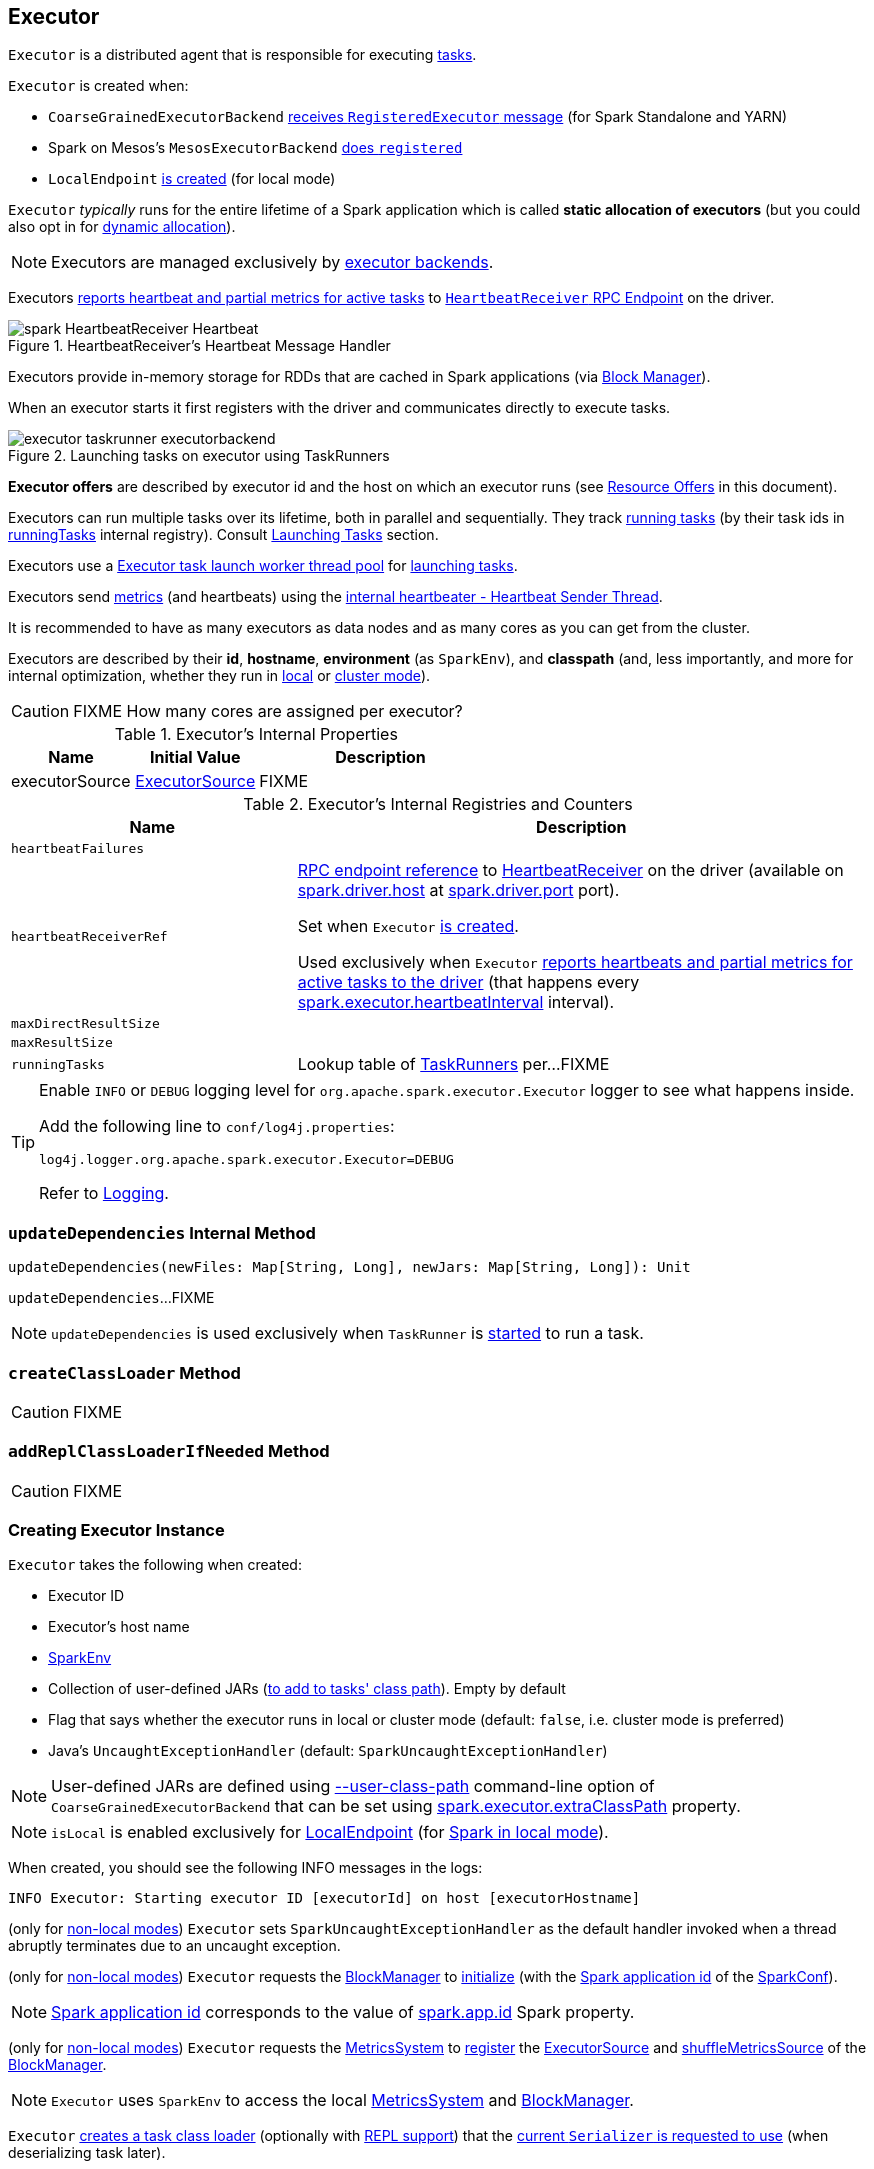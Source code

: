 == [[Executor]] Executor

`Executor` is a distributed agent that is responsible for executing link:spark-taskscheduler-tasks.adoc[tasks].

`Executor` is created when:

* `CoarseGrainedExecutorBackend` link:spark-CoarseGrainedExecutorBackend.adoc#RegisteredExecutor[receives `RegisteredExecutor` message] (for Spark Standalone and YARN)

* Spark on Mesos's `MesosExecutorBackend` link:spark-mesos/spark-executor-backends-MesosExecutorBackend.adoc#registered[does `registered`]

* `LocalEndpoint` link:spark-LocalEndpoint.adoc#creating-instance[is created] (for local mode)

`Executor` _typically_ runs for the entire lifetime of a Spark application which is called *static allocation of executors* (but you could also opt in for link:spark-dynamic-allocation.adoc[dynamic allocation]).

NOTE: Executors are managed exclusively by link:spark-ExecutorBackend.adoc[executor backends].

Executors <<startDriverHeartbeater, reports heartbeat and partial metrics for active tasks>> to <<heartbeatReceiverRef, `HeartbeatReceiver` RPC Endpoint>> on the driver.

.HeartbeatReceiver's Heartbeat Message Handler
image::images/spark-HeartbeatReceiver-Heartbeat.png[align="center"]

Executors provide in-memory storage for RDDs that are cached in Spark applications (via link:spark-BlockManager.adoc[Block Manager]).

When an executor starts it first registers with the driver and communicates directly to execute tasks.

.Launching tasks on executor using TaskRunners
image::images/executor-taskrunner-executorbackend.png[align="center"]

*Executor offers* are described by executor id and the host on which an executor runs (see <<resource-offers, Resource Offers>> in this document).

Executors can run multiple tasks over its lifetime, both in parallel and sequentially. They track link:spark-executor-TaskRunner.adoc[running tasks] (by their task ids in <<runningTasks, runningTasks>> internal registry). Consult <<launchTask, Launching Tasks>> section.

Executors use a <<threadPool, Executor task launch worker thread pool>> for <<launchTask, launching tasks>>.

Executors send <<metrics, metrics>> (and heartbeats) using the <<heartbeater, internal heartbeater - Heartbeat Sender Thread>>.

It is recommended to have as many executors as data nodes and as many cores as you can get from the cluster.

Executors are described by their *id*, *hostname*, *environment* (as `SparkEnv`), and *classpath* (and, less importantly, and more for internal optimization, whether they run in link:spark-local.adoc[local] or link:spark-cluster.adoc[cluster mode]).

CAUTION: FIXME How many cores are assigned per executor?

[[internal-properties]]
.Executor's Internal Properties
[cols="1,1,2",options="header",width="100%"]
|===
| Name
| Initial Value
| Description

| [[executorSource]] executorSource
| link:spark-executor-ExecutorSource.adoc[ExecutorSource]
| FIXME
|===

.Executor's Internal Registries and Counters
[cols="1,2",options="header",width="100%"]
|===
| Name
| Description

| [[heartbeatFailures]] `heartbeatFailures`
|

| [[heartbeatReceiverRef]] `heartbeatReceiverRef`
| link:spark-RpcEndpointRef.adoc[RPC endpoint reference] to link:spark-HeartbeatReceiver.adoc[HeartbeatReceiver] on the driver (available on link:spark-driver.adoc#spark.driver.host[spark.driver.host] at link:spark-driver.adoc#spark.driver.port[spark.driver.port] port).

Set when `Executor` <<creating-instance, is created>>.

Used exclusively when `Executor` <<reportHeartBeat, reports heartbeats and partial metrics for active tasks to the driver>> (that happens every <<spark.executor.heartbeatInterval, spark.executor.heartbeatInterval>> interval).

| [[maxDirectResultSize]] `maxDirectResultSize`
|

| [[maxResultSize]] `maxResultSize`
|

| [[runningTasks]] `runningTasks`
| Lookup table of link:spark-executor-TaskRunner.adoc[TaskRunners] per...FIXME
|===

[TIP]
====
Enable `INFO` or `DEBUG` logging level for `org.apache.spark.executor.Executor` logger to see what happens inside.

Add the following line to `conf/log4j.properties`:

```
log4j.logger.org.apache.spark.executor.Executor=DEBUG
```

Refer to link:spark-logging.adoc[Logging].
====

=== [[updateDependencies]] `updateDependencies` Internal Method

[source, scala]
----
updateDependencies(newFiles: Map[String, Long], newJars: Map[String, Long]): Unit
----

`updateDependencies`...FIXME

NOTE: `updateDependencies` is used exclusively when `TaskRunner` is link:spark-executor-TaskRunner.adoc#run[started] to run a task.

=== [[createClassLoader]] `createClassLoader` Method

CAUTION: FIXME

=== [[addReplClassLoaderIfNeeded]] `addReplClassLoaderIfNeeded` Method

CAUTION: FIXME

=== [[creating-instance]] Creating Executor Instance

`Executor` takes the following when created:

* [[executorId]] Executor ID
* [[executorHostname]] Executor's host name
* [[env]] link:spark-SparkEnv.adoc[SparkEnv]
* [[userClassPath]] Collection of user-defined JARs (<<createClassLoader, to add to tasks' class path>>). Empty by default
* [[isLocal]] Flag that says whether the executor runs in local or cluster mode (default: `false`, i.e. cluster mode is preferred)
* [[uncaughtExceptionHandler]] Java's `UncaughtExceptionHandler` (default: `SparkUncaughtExceptionHandler`)

NOTE: User-defined JARs are defined using link:spark-CoarseGrainedExecutorBackend.adoc#main[--user-class-path] command-line option of `CoarseGrainedExecutorBackend` that can be set using <<spark.executor.extraClassPath, spark.executor.extraClassPath>> property.

NOTE: `isLocal` is enabled exclusively for link:spark-LocalEndpoint.adoc[LocalEndpoint] (for link:spark-local.adoc[Spark in local mode]).

When created, you should see the following INFO messages in the logs:

```
INFO Executor: Starting executor ID [executorId] on host [executorHostname]
```

(only for <<isLocal, non-local modes>>) `Executor` sets `SparkUncaughtExceptionHandler` as the default handler invoked when a thread abruptly terminates due to an uncaught exception.

(only for <<isLocal, non-local modes>>) `Executor` requests the link:spark-SparkEnv.adoc#blockManager[BlockManager] to link:spark-BlockManager.adoc#initialize[initialize] (with the link:spark-SparkConf.adoc#getAppId[Spark application id] of the link:spark-SparkEnv.adoc#conf[SparkConf]).

NOTE: link:spark-SparkConf.adoc#getAppId[Spark application id] corresponds to the value of link:spark-SparkConf.adoc#spark.app.id[spark.app.id] Spark property.

[[creating-instance-BlockManager-shuffleMetricsSource]]
(only for <<isLocal, non-local modes>>) `Executor` requests the link:spark-SparkEnv.adoc#metricsSystem[MetricsSystem] to link:spark-metrics-MetricsSystem.adoc#registerSource[register] the <<executorSource, ExecutorSource>> and link:spark-BlockManager.adoc#shuffleMetricsSource[shuffleMetricsSource] of the link:spark-SparkEnv.adoc#blockManager[BlockManager].

NOTE: `Executor` uses `SparkEnv` to access the local link:spark-SparkEnv.adoc#metricsSystem[MetricsSystem] and link:spark-SparkEnv.adoc#blockManager[BlockManager].

`Executor` <<createClassLoader, creates a task class loader>> (optionally with <<addReplClassLoaderIfNeeded, REPL support>>) that the link:spark-Serializer.adoc#setDefaultClassLoader[current `Serializer` is requested to use] (when deserializing task later).

NOTE: `Executor` uses `SparkEnv` link:spark-SparkEnv.adoc#serializer[to access the local `Serializer`].

`Executor` <<startDriverHeartbeater, starts sending heartbeats and active tasks metrics>>.

`Executor` initializes the <<internal-registries, internal registries and counters>> in the meantime (not necessarily at the very end).

=== [[launchTask]] Launching Task -- `launchTask` Method

[source, scala]
----
launchTask(
  context: ExecutorBackend,
  taskId: Long,
  attemptNumber: Int,
  taskName: String,
  serializedTask: ByteBuffer): Unit
----

`launchTask` executes the input `serializedTask` task concurrently.

Internally, `launchTask` creates a link:spark-executor-TaskRunner.adoc[TaskRunner], registers it in <<runningTasks, `runningTasks` internal registry>> (by `taskId`), and finally executes it on <<threadPool, "Executor task launch worker" thread pool>>.

.Launching tasks on executor using TaskRunners
image::images/executor-taskrunner-executorbackend.png[align="center"]

NOTE: `launchTask` is called by link:spark-CoarseGrainedExecutorBackend.adoc[CoarseGrainedExecutorBackend] (when it handles link:spark-CoarseGrainedExecutorBackend.adoc#LaunchTask[LaunchTask] message), link:spark-mesos/spark-executor-backends-MesosExecutorBackend.adoc[MesosExecutorBackend], and link:spark-LocalEndpoint.adoc[LocalEndpoint].

=== [[startDriverHeartbeater]][[heartbeats-and-active-task-metrics]] Sending Heartbeats and Active Tasks Metrics -- `startDriverHeartbeater` Method

Executors keep sending <<metrics, metrics for active tasks>> to the driver every <<spark.executor.heartbeatInterval, spark.executor.heartbeatInterval>> (defaults to `10s` with some random initial delay so the heartbeats from different executors do not pile up on the driver).

.Executors use HeartbeatReceiver endpoint to report task metrics
image::images/executor-heartbeatReceiver-endpoint.png[align="center"]

An executor sends heartbeats using the <<heartbeater, internal heartbeater -- Heartbeat Sender Thread>>.

.HeartbeatReceiver's Heartbeat Message Handler
image::images/spark-HeartbeatReceiver-Heartbeat.png[align="center"]

For each link:spark-taskscheduler-tasks.adoc[task] in link:spark-executor-TaskRunner.adoc[TaskRunner] (in <<runningTasks, runningTasks>> internal registry), the task's metrics are computed (i.e. `mergeShuffleReadMetrics` and `setJvmGCTime`) that become part of the heartbeat (with accumulators).

CAUTION: FIXME How do `mergeShuffleReadMetrics` and `setJvmGCTime` influence `accumulators`?

NOTE: Executors track the link:spark-executor-TaskRunner.adoc[TaskRunner] that run link:spark-taskscheduler-tasks.adoc[tasks]. A link:spark-executor-TaskRunner.adoc#run[task might not be assigned to a TaskRunner yet] when the executor sends a heartbeat.

A blocking link:spark-HeartbeatReceiver.adoc#Heartbeat[Heartbeat] message that holds the executor id, all accumulator updates (per task id), and link:spark-BlockManager.adoc#BlockManagerId[BlockManagerId] is sent to link:spark-HeartbeatReceiver.adoc[HeartbeatReceiver RPC endpoint] (with <<spark.executor.heartbeatInterval, spark.executor.heartbeatInterval>> timeout).

CAUTION: FIXME When is `heartbeatReceiverRef` created?

If the response link:spark-HeartbeatReceiver.adoc#Heartbeat[requests to reregister BlockManager], you should see the following INFO message in the logs:

```
INFO Executor: Told to re-register on heartbeat
```

The link:spark-BlockManager.adoc#reregister[BlockManager is reregistered].

The internal <<heartbeatFailures, heartbeatFailures>> counter is reset (i.e. becomes `0`).

If there are any issues with communicating with the driver, you should see the following WARN message in the logs:

```
WARN Executor: Issue communicating with driver in heartbeater
```

The internal <<heartbeatFailures, heartbeatFailures>> is incremented and checked to be less than the <<spark.executor.heartbeat.maxFailures, acceptable number of failures>> (i.e. `spark.executor.heartbeat.maxFailures` Spark property). If the number is greater, the following ERROR is printed out to the logs:

```
ERROR Executor: Exit as unable to send heartbeats to driver more than [HEARTBEAT_MAX_FAILURES] times
```

The executor exits (using `System.exit` and exit code 56).

TIP: Read about `TaskMetrics` in link:spark-taskscheduler-taskmetrics.adoc[TaskMetrics].

=== [[reportHeartBeat]] Reporting Heartbeat and Partial Metrics for Active Tasks to Driver -- `reportHeartBeat` Internal Method

[source, scala]
----
reportHeartBeat(): Unit
----

`reportHeartBeat` collects link:spark-executor-TaskRunner.adoc[TaskRunners] for <<runningTasks, currently running tasks>> (aka _active tasks_) with their link:spark-executor-TaskRunner.adoc#task[tasks] deserialized (i.e. either ready for execution or already started).

NOTE: link:spark-executor-TaskRunner.adoc[TaskRunner] has link:spark-executor-TaskRunner.adoc#task[task] deserialized when it link:spark-executor-TaskRunner.adoc#run[runs the task].

For every running task, `reportHeartBeat` takes its link:spark-taskscheduler-tasks.adoc#metrics[TaskMetrics] and:

* Requests link:spark-taskscheduler-taskmetrics.adoc#mergeShuffleReadMetrics[ShuffleRead metrics to be merged]
* link:spark-taskscheduler-taskmetrics.adoc#setJvmGCTime[Sets jvmGCTime metrics]

`reportHeartBeat` then records the latest values of link:spark-taskscheduler-taskmetrics.adoc#accumulators[internal and external accumulators] for every task.

NOTE: Internal accumulators are a task's metrics while external accumulators are a Spark application's accumulators that a user has created.

`reportHeartBeat` sends a blocking link:spark-HeartbeatReceiver.adoc#Heartbeat[Heartbeat] message to <<heartbeatReceiverRef, `HeartbeatReceiver` endpoint>> (running on the driver). `reportHeartBeat` uses <<spark.executor.heartbeatInterval, spark.executor.heartbeatInterval>> for the RPC timeout.

NOTE: A `Heartbeat` message contains the executor identifier, the accumulator updates, and the identifier of the link:spark-BlockManager.adoc[BlockManager].

NOTE: `reportHeartBeat` uses `SparkEnv` link:spark-SparkEnv.adoc#blockManager[to access the current `BlockManager`].

If the response (from <<heartbeatReceiverRef, `HeartbeatReceiver` endpoint>>) is to re-register the `BlockManager`, you should see the following INFO message in the logs and `reportHeartBeat` link:spark-BlockManager.adoc#reregister[requests `BlockManager` to re-register] (which will register the blocks the `BlockManager` manages with the driver).

```
INFO Told to re-register on heartbeat
```

NOTE: `HeartbeatResponse` requests `BlockManager` to re-register when either link:spark-TaskScheduler.adoc#executorHeartbeatReceived[TaskScheduler] or link:spark-HeartbeatReceiver.adoc#Heartbeat[HeartbeatReceiver] know nothing about the executor.

When posting the `Heartbeat` was successful, `reportHeartBeat` resets <<heartbeatFailures, heartbeatFailures>> internal counter.

In case of a non-fatal exception, you should see the following WARN message in the logs (followed by the stack trace).

```
WARN Issue communicating with driver in heartbeater
```

Every failure `reportHeartBeat` increments <<heartbeatFailures, heartbeat failures>> up to <<spark.executor.heartbeat.maxFailures, spark.executor.heartbeat.maxFailures>> Spark property. When the heartbeat failures reaches the maximum, you should see the following ERROR message in the logs and the executor terminates with the error code: `56`.

```
ERROR Exit as unable to send heartbeats to driver more than [HEARTBEAT_MAX_FAILURES] times
```

NOTE: `reportHeartBeat` is used when `Executor` <<startDriverHeartbeater, schedules reporting heartbeat and partial metrics for active tasks to the driver>> (that happens every <<spark.executor.heartbeatInterval, spark.executor.heartbeatInterval>> Spark property).

=== [[heartbeater]] heartbeater -- Heartbeat Sender Thread

`heartbeater` is a daemon https://docs.oracle.com/javase/8/docs/api/java/util/concurrent/ScheduledThreadPoolExecutor.html[ScheduledThreadPoolExecutor] with a single thread.

The name of the thread pool is *driver-heartbeater*.

=== [[coarse-grained-executor]] Coarse-Grained Executors

*Coarse-grained executors* are executors that use link:spark-CoarseGrainedExecutorBackend.adoc[CoarseGrainedExecutorBackend] for task scheduling.

=== [[resource-offers]] Resource Offers

Read link:spark-TaskSchedulerImpl.adoc#resourceOffers[resourceOffers] in TaskSchedulerImpl and link:spark-TaskSetManager.adoc##resourceOffers[resourceOffer] in TaskSetManager.

=== [[threadPool]] "Executor task launch worker" Thread Pool -- `threadPool` Property

`Executor` uses `threadPool` daemon cached thread pool with the name *Executor task launch worker-[ID]* (with `ID` being the task id) for <<launchTask, launching tasks>>.

`threadPool` is created when <<creating-instance, `Executor` is created>> and shut down when <<stop, it stops>>.

=== [[memory]] Executor Memory -- `spark.executor.memory` or `SPARK_EXECUTOR_MEMORY` settings

You can control the amount of memory per executor using <<spark.executor.memory, spark.executor.memory>> setting. It sets the available memory equally for all executors per application.

NOTE: The amount of memory per executor is looked up when link:spark-SparkContext.adoc#creating-instance[SparkContext is created].

You can change the assigned memory per executor per node in link:spark-standalone.adoc[standalone cluster] using link:spark-SparkContext.adoc#environment-variables[SPARK_EXECUTOR_MEMORY] environment variable.

You can find the value displayed as *Memory per Node* in link:spark-standalone-master.adoc[web UI for standalone Master] (as depicted in the figure below).

.Memory per Node in Spark Standalone's web UI
image::images/spark-standalone-webui-memory-per-node.png[align="center"]

The above figure shows the result of running link:spark-shell.adoc[Spark shell] with the amount of memory per executor defined explicitly (on command line), i.e.

```
./bin/spark-shell --master spark://localhost:7077 -c spark.executor.memory=2g
```

=== [[metrics]] Metrics

Every executor registers its own link:spark-executor-ExecutorSource.adoc[ExecutorSource] to link:spark-metrics-MetricsSystem.adoc#report[report metrics].

=== [[stop]] Stopping Executor -- `stop` Method

[source, scala]
----
stop(): Unit
----

`stop` link:spark-metrics-MetricsSystem.adoc#report[requests `MetricsSystem` for a report].

NOTE: `stop` uses `SparkEnv` link:spark-SparkEnv.adoc#metricsSystem[to access the current `MetricsSystem`].

`stop` shuts <<heartbeater, driver-heartbeater thread>> down (and waits at most 10 seconds).

`stop` shuts <<threadPool, Executor task launch worker thread pool>> down.

(only when <<isLocal, not local>>) `stop` link:spark-SparkEnv.adoc#stop[requests `SparkEnv` to stop].

NOTE: `stop` is used when link:spark-CoarseGrainedExecutorBackend.adoc#Shutdown[CoarseGrainedExecutorBackend] and link:spark-LocalEndpoint.adoc#StopExecutor[LocalEndpoint] are requested to stop their managed executors.

=== [[settings]] Settings

.Spark Properties
[cols="1,1,2",options="header",width="100%"]
|===
| Spark Property
| Default Value
| Description

| [[spark.executor.cores]] `spark.executor.cores`
|
| Number of cores for an executor.

| [[spark.executor.extraClassPath]] `spark.executor.extraClassPath`
| (empty)
| List of URLs representing user-defined class path entries that are added to an executor's class path.

Each entry is separated by system-dependent path separator, i.e. `:` on Unix/MacOS systems and `;` on Microsoft Windows.

| [[spark.executor.extraJavaOptions]] `spark.executor.extraJavaOptions`
|
| Extra Java options for executors.

Used to link:yarn/spark-yarn-ExecutorRunnable.adoc#prepareCommand[prepare the command to launch `CoarseGrainedExecutorBackend` in a YARN container].

| [[spark.executor.extraLibraryPath]] `spark.executor.extraLibraryPath`
|
| Extra library paths separated by system-dependent path separator, i.e. `:` on Unix/MacOS systems and `;` on Microsoft Windows.

Used to link:yarn/spark-yarn-ExecutorRunnable.adoc#prepareCommand[prepare the command to launch `CoarseGrainedExecutorBackend` in a YARN container].

| [[spark.executor.heartbeat.maxFailures]] `spark.executor.heartbeat.maxFailures`
| `60`
| Number of times an executor will try to send heartbeats to the driver before it gives up and exits (with exit code `56`).

NOTE: It was introduced in https://issues.apache.org/jira/browse/SPARK-13522[SPARK-13522 Executor should kill itself when it's unable to heartbeat to the driver more than N times].

| [[spark.executor.heartbeatInterval]] `spark.executor.heartbeatInterval`
| `10s`
| Interval after which an executor reports heartbeat and metrics for active tasks to the driver.

Refer to <<heartbeats-and-active-task-metrics, Sending heartbeats and partial metrics for active tasks>> in this document.

| [[spark.executor.id]] `spark.executor.id`
|
|

| [[spark.executor.instances]] `spark.executor.instances`
| `0`
| Number of executors to use.

| `spark.executor.logs.rolling.maxSize`
|
|

| `spark.executor.logs.rolling.maxRetainedFiles`
|
|

| `spark.executor.logs.rolling.strategy`
|
|

| `spark.executor.logs.rolling.time.interval`
|
|

| [[spark.executor.memory]] `spark.executor.memory`
| `1g`
| Amount of memory to use per executor process.

Equivalent to link:spark-SparkContext.adoc#environment-variables[SPARK_EXECUTOR_MEMORY] environment variable.

Refer to <<memory, Executor Memory -- spark.executor.memory or SPARK_EXECUTOR_MEMORY settings>> in this document.

| [[spark_executor_port]] `spark.executor.port`
|
|

| `spark.executor.port`
|
|

| [[spark_executor_userClassPathFirst]] `spark.executor.userClassPathFirst`
| `false`
| Flag to control whether to load classes in user jars before those in Spark jars.

| `spark.executor.uri`
|
| Equivalent to `SPARK_EXECUTOR_URI`

| [[spark.task.maxDirectResultSize]] `spark.task.maxDirectResultSize`
| `1048576B`
|
|===
